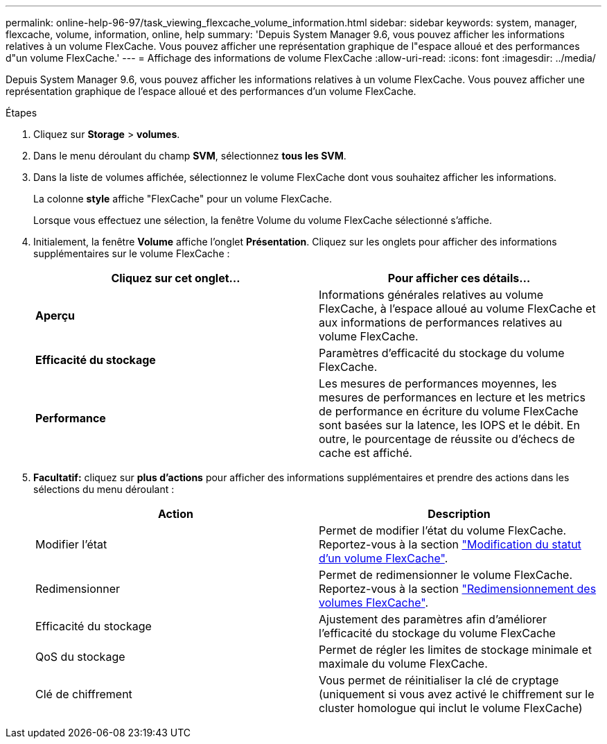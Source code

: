 ---
permalink: online-help-96-97/task_viewing_flexcache_volume_information.html 
sidebar: sidebar 
keywords: system, manager, flexcache, volume, information, online, help 
summary: 'Depuis System Manager 9.6, vous pouvez afficher les informations relatives à un volume FlexCache. Vous pouvez afficher une représentation graphique de l"espace alloué et des performances d"un volume FlexCache.' 
---
= Affichage des informations de volume FlexCache
:allow-uri-read: 
:icons: font
:imagesdir: ../media/


[role="lead"]
Depuis System Manager 9.6, vous pouvez afficher les informations relatives à un volume FlexCache. Vous pouvez afficher une représentation graphique de l'espace alloué et des performances d'un volume FlexCache.

.Étapes
. Cliquez sur *Storage* > *volumes*.
. Dans le menu déroulant du champ *SVM*, sélectionnez *tous les SVM*.
. Dans la liste de volumes affichée, sélectionnez le volume FlexCache dont vous souhaitez afficher les informations.
+
La colonne *style* affiche "FlexCache" pour un volume FlexCache.

+
Lorsque vous effectuez une sélection, la fenêtre Volume du volume FlexCache sélectionné s'affiche.

. Initialement, la fenêtre *Volume* affiche l'onglet *Présentation*. Cliquez sur les onglets pour afficher des informations supplémentaires sur le volume FlexCache :
+
|===
| Cliquez sur cet onglet... | Pour afficher ces détails... 


 a| 
*Aperçu*
 a| 
Informations générales relatives au volume FlexCache, à l'espace alloué au volume FlexCache et aux informations de performances relatives au volume FlexCache.



 a| 
*Efficacité du stockage*
 a| 
Paramètres d'efficacité du stockage du volume FlexCache.



 a| 
*Performance*
 a| 
Les mesures de performances moyennes, les mesures de performances en lecture et les metrics de performance en écriture du volume FlexCache sont basées sur la latence, les IOPS et le débit. En outre, le pourcentage de réussite ou d'échecs de cache est affiché.

|===
. *Facultatif:* cliquez sur *plus d'actions* pour afficher des informations supplémentaires et prendre des actions dans les sélections du menu déroulant :
+
|===
| Action | Description 


 a| 
Modifier l'état
 a| 
Permet de modifier l'état du volume FlexCache. Reportez-vous à la section link:task_changing_status_flexcache_volume.md#GUID-5B6C5DE2-5BBD-4741-9FF1-D1CB9BAB6E7E["Modification du statut d'un volume FlexCache"].



 a| 
Redimensionner
 a| 
Permet de redimensionner le volume FlexCache. Reportez-vous à la section link:task_resizing_flexcache_volumes.md#GUID-47682411-342D-48BD-8BC0-4D6E61D2F203["Redimensionnement des volumes FlexCache"].



 a| 
Efficacité du stockage
 a| 
Ajustement des paramètres afin d'améliorer l'efficacité du stockage du volume FlexCache



 a| 
QoS du stockage
 a| 
Permet de régler les limites de stockage minimale et maximale du volume FlexCache.



 a| 
Clé de chiffrement
 a| 
Vous permet de réinitialiser la clé de cryptage (uniquement si vous avez activé le chiffrement sur le cluster homologue qui inclut le volume FlexCache)

|===

